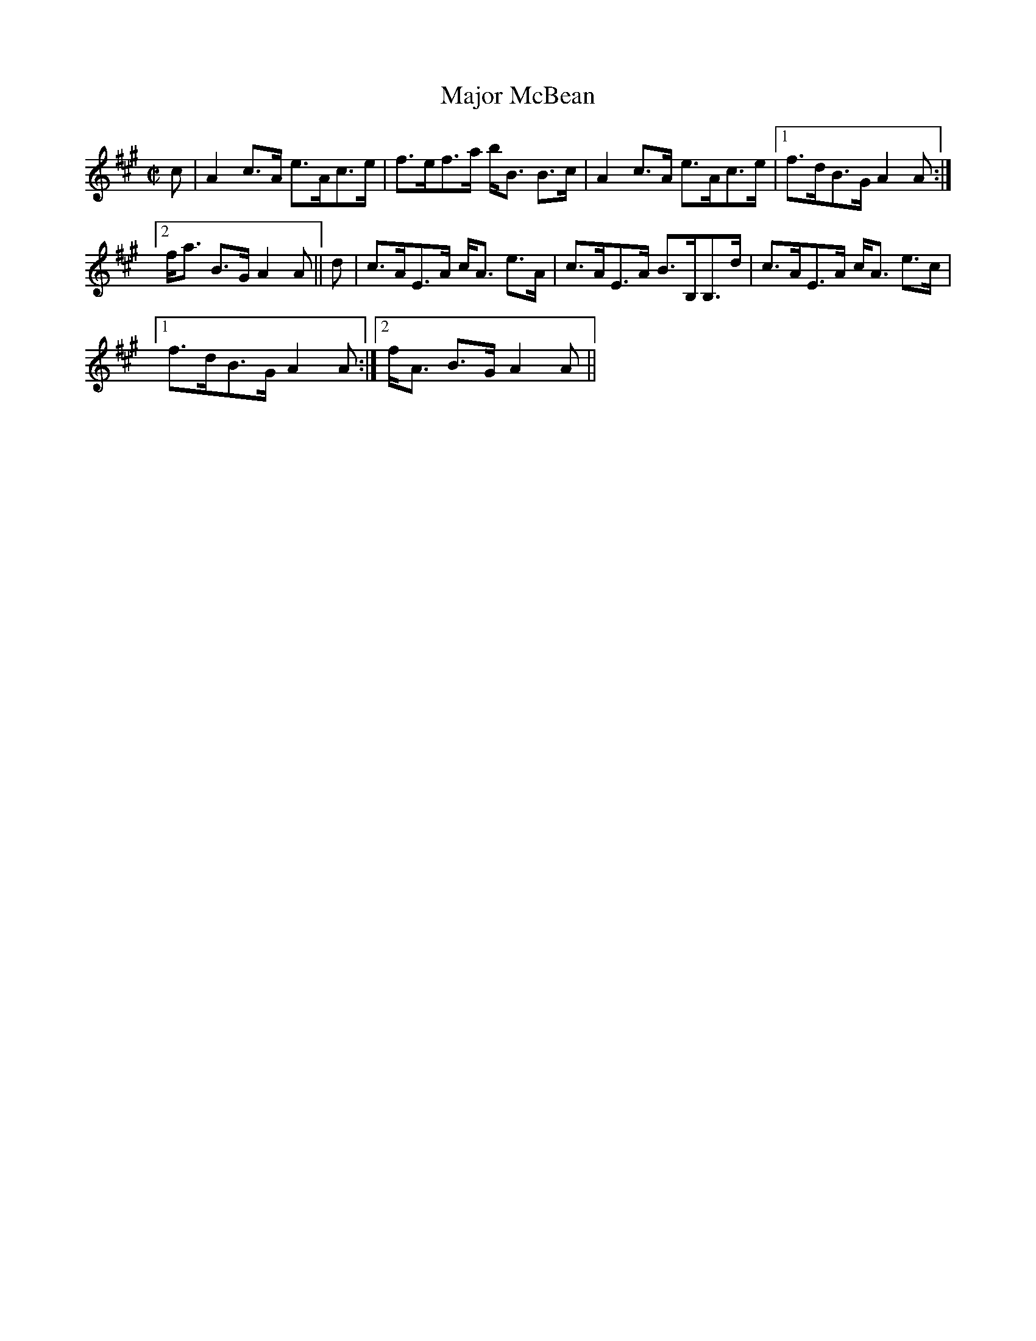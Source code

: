 X:514
T:Major McBean
R:Strathspey
B:The Athole Collection
M:C|
L:1/8
K:A
c|A2 c>A e>Ac>e|f>ef>a b<B B>c|A2 c>A e>Ac>e|1 f>dB>G A2 A:|2
f<a B>G A2A||d|c>AE>A c<A e>A|c>AE>A B>B,B,>d|c>AE>A c<A e>c|1
f>dB>G A2A:|2 f<A B>G A2A||
